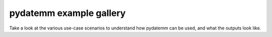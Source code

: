 pydatemm example gallery
========================
Take a look at the various use-case scenarios to understand how 
pydatemm can be used, and what the outputs look like. 
